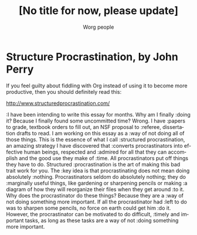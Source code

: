 #+OPTIONS:    H:3 num:nil toc:t \n:nil @:t ::t |:t ^:t -:t f:t *:t TeX:t LaTeX:t skip:nil d:(HIDE) tags:not-in-toc
#+STARTUP:    align fold nodlcheck hidestars oddeven lognotestate
#+SEQ_TODO:   TODO(t) INPROGRESS(i) WAITING(w@) | DONE(d) CANCELED(c@)
#+TAGS:       Write(w) Update(u) Fix(f) Check(c) 
#+TITLE:      [No title for now, please update]
#+AUTHOR:     Worg people
#+EMAIL:      bzg AT altern DOT org
#+LANGUAGE:   en
#+PRIORITIES: A C B
#+CATEGORY:   worg

# This file is the default header for new Org files in Worg.  Feel free
# to tailor it to your needs.

* Structure Procrastination, by John Perry

If you feel guilty about fiddling with Org instead of using it to become
more productive, then you should definitely read this:

http://www.structuredprocrastination.com/

:I have been intending to write this essay for months. Why am I finally
:doing it? Because I finally found some uncommitted time? Wrong. I have
:papers to grade, textbook orders to fill out, an NSF proposal to
:referee, dissertation drafts to read. I am working on this essay as a
:way of not doing all of those things. This is the essence of what I call
:structured procrastination, an amazing strategy I have discovered that
:converts procrastinators into effective human beings, respected and
:admired for all that they can accomplish and the good use they make of
:time. All procrastinators put off things they have to do. Structured
:procrastination is the art of making this bad trait work for you. The
:key idea is that procrastinating does not mean doing absolutely
:nothing. Procrastinators seldom do absolutely nothing; they do
:marginally useful things, like gardening or sharpening pencils or making
:a diagram of how they will reorganize their files when they get around
:to it. Why does the procrastinator do these things? Because they are a
:way of not doing something more important. If all the procrastinator had
:left to do was to sharpen some pencils, no force on earth could get him
:do it. However, the procrastinator can be motivated to do difficult,
:timely and important tasks, as long as these tasks are a way of not
:doing something more important.


